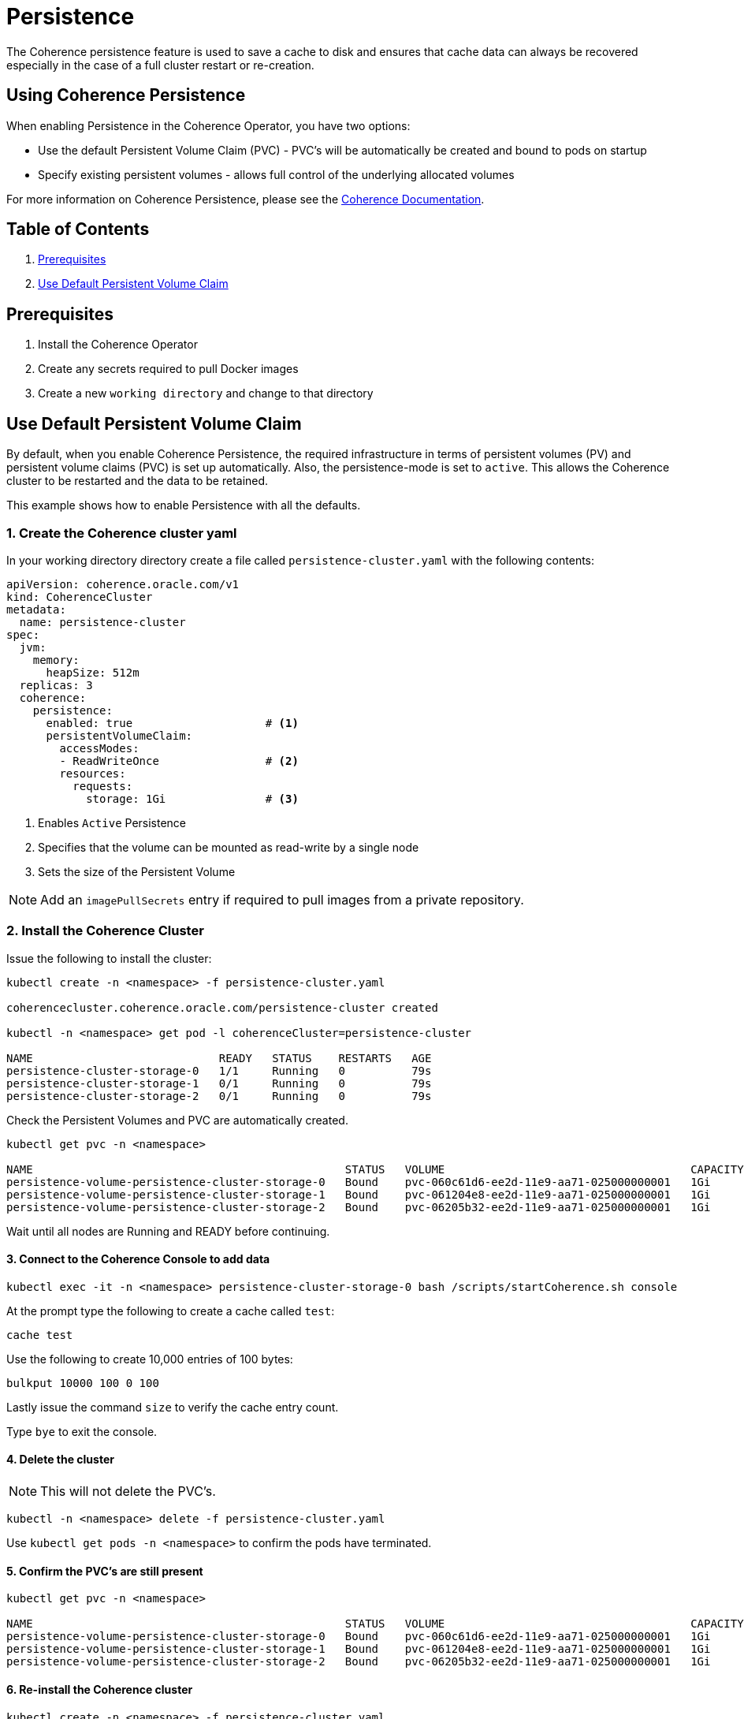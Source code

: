 ///////////////////////////////////////////////////////////////////////////////

    Copyright (c) 2019 Oracle and/or its affiliates. All rights reserved.

    Licensed under the Apache License, Version 2.0 (the "License");
    you may not use this file except in compliance with the License.
    You may obtain a copy of the License at

        http://www.apache.org/licenses/LICENSE-2.0

    Unless required by applicable law or agreed to in writing, software
    distributed under the License is distributed on an "AS IS" BASIS,
    WITHOUT WARRANTIES OR CONDITIONS OF ANY KIND, either express or implied.
    See the License for the specific language governing permissions and
    limitations under the License.

///////////////////////////////////////////////////////////////////////////////

= Persistence

The Coherence persistence feature is used to save a cache to disk and ensures that cache
data can always be recovered especially in the case of a full cluster restart or re-creation.

== Using Coherence Persistence

When enabling Persistence in the Coherence Operator, you have two options:

* Use the default Persistent Volume Claim (PVC) - PVC's will be automatically be created and bound to pods on startup

* Specify existing persistent volumes - allows full control of the underlying allocated volumes

For more information on Coherence Persistence, please see the
https://docs.oracle.com/en/middleware/fusion-middleware/coherence/12.2.1.4/administer/persisting-caches.html[Coherence Documentation].

== Table of Contents

. <<prereqs, Prerequisites>>

. <<default, Use Default Persistent Volume Claim>>


[#prereqs]
==  Prerequisites

. Install the Coherence Operator
. Create any secrets required to pull Docker images
. Create a new `working directory` and change to that directory

[#default]
== Use Default Persistent Volume Claim

By default, when you enable Coherence Persistence, the required infrastructure in
terms of persistent volumes (PV) and persistent volume claims (PVC) is set up automatically. Also, the persistence-mode
is set to `active`. This allows the Coherence cluster to be restarted and the data to be retained.

This example shows how to enable Persistence with all the defaults.

=== 1. Create the Coherence cluster yaml

In your working directory directory create a file called `persistence-cluster.yaml` with the following contents:

[source,yaml]
----
apiVersion: coherence.oracle.com/v1
kind: CoherenceCluster
metadata:
  name: persistence-cluster
spec:
  jvm:
    memory:
      heapSize: 512m
  replicas: 3
  coherence:
    persistence:
      enabled: true                    # <1>
      persistentVolumeClaim:
        accessModes:
        - ReadWriteOnce                # <2>
        resources:
          requests:
            storage: 1Gi               # <3>
----

<1> Enables `Active` Persistence
<2> Specifies that the volume can be mounted as read-write by a single node
<3> Sets the size of the Persistent Volume

NOTE: Add an `imagePullSecrets` entry if required to pull images from a private repository.

=== 2. Install the Coherence Cluster

Issue the following to install the cluster:

[source,bash]
----
kubectl create -n <namespace> -f persistence-cluster.yaml

coherencecluster.coherence.oracle.com/persistence-cluster created

kubectl -n <namespace> get pod -l coherenceCluster=persistence-cluster

NAME                            READY   STATUS    RESTARTS   AGE
persistence-cluster-storage-0   1/1     Running   0          79s
persistence-cluster-storage-1   0/1     Running   0          79s
persistence-cluster-storage-2   0/1     Running   0          79s
----

Check the Persistent Volumes and PVC are automatically created.

[source,bash]
----
kubectl get pvc -n <namespace>

NAME                                               STATUS   VOLUME                                     CAPACITY   ACCESS MODES   STORAGECLASS   AGE
persistence-volume-persistence-cluster-storage-0   Bound    pvc-060c61d6-ee2d-11e9-aa71-025000000001   1Gi        RWO            hostpath       2m32s
persistence-volume-persistence-cluster-storage-1   Bound    pvc-061204e8-ee2d-11e9-aa71-025000000001   1Gi        RWO            hostpath       2m32s
persistence-volume-persistence-cluster-storage-2   Bound    pvc-06205b32-ee2d-11e9-aa71-025000000001   1Gi        RWO            hostpath       2m32s
----

Wait until all nodes are Running and READY before continuing.

==== 3. Connect to the Coherence Console to add data

[source,bash]
----
kubectl exec -it -n <namespace> persistence-cluster-storage-0 bash /scripts/startCoherence.sh console
----

At the prompt type the following to create a cache called `test`:

[source,bash]
----
cache test
----

Use the following to create 10,000 entries of 100 bytes:

[source,bash]
----
bulkput 10000 100 0 100
----

Lastly issue the command `size` to verify the cache entry count.

Type `bye` to exit the console.

==== 4. Delete the cluster

NOTE: This will not delete the PVC's.

[source,bash]
----
kubectl -n <namespace> delete -f persistence-cluster.yaml
----

Use `kubectl get pods -n <namespace>` to confirm the pods have terminated.


==== 5. Confirm the PVC's are still present

[source,bash]
----
kubectl get pvc -n <namespace>

NAME                                               STATUS   VOLUME                                     CAPACITY   ACCESS MODES   STORAGECLASS   AGE
persistence-volume-persistence-cluster-storage-0   Bound    pvc-060c61d6-ee2d-11e9-aa71-025000000001   1Gi        RWO            hostpath       2m32s
persistence-volume-persistence-cluster-storage-1   Bound    pvc-061204e8-ee2d-11e9-aa71-025000000001   1Gi        RWO            hostpath       2m32s
persistence-volume-persistence-cluster-storage-2   Bound    pvc-06205b32-ee2d-11e9-aa71-025000000001   1Gi        RWO            hostpath       2m32s
----

==== 6. Re-install the Coherence cluster

[source,bash]
----
kubectl create -n <namespace> -f persistence-cluster.yaml

coherencecluster.coherence.oracle.com/persistence-cluster created

kubectl -n <namespace> get pod -l coherenceCluster=persistence-cluster

NAME                            READY   STATUS    RESTARTS   AGE
persistence-cluster-storage-0   1/1     Running   0          79s
persistence-cluster-storage-1   0/1     Running   0          79s
persistence-cluster-storage-2   0/1     Running   0          79s
----

Wait until the pods are Running and Ready, then confirm the data is still present by using the
`cache test` and `size` commands only as in step 3 above.

==== 7. Uninstall the Cluster and PVC's

Issue the following to delete the Coherence cluster.

[source,bash]
----
kubectl -n <namespace> delete -f persistence-cluster.yaml
----

Ensure all the pods have all terminated before you delete the PVC's.

[source,bash]
----
kubectl get pvc -n <namespace> | sed 1d | awk '{print $1}' | xargs kubectl delete pvc -n <namespace>
----

